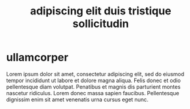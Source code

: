 #+title: adipiscing elit duis tristique sollicitudin
#+categories: nunc
#+tags: tellus


* ullamcorper

Lorem ipsum dolor sit amet, consectetur adipiscing elit, sed do eiusmod tempor
incididunt ut labore et dolore magna aliqua. Felis donec et odio pellentesque
diam volutpat. Penatibus et magnis dis parturient montes nascetur ridiculus.
Lorem donec massa sapien faucibus. Pellentesque dignissim enim sit amet
venenatis urna cursus eget nunc.
